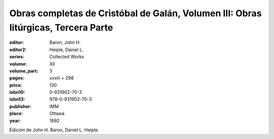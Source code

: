 Obras completas de Cristóbal de Galán, Volumen III: Obras litúrgicas, Tercera Parte
===================================================================================

:editor: Baron, John H.
:editor2: Heiple, Daniel L.
:series: Collected Works
:volume: XII
:volume_part: 3
:pages: xxxiii + 298
:price: 130
:isbn10: 0-931902-70-3
:isbn13: 978-0-931902-70-3
:publisher: IMM
:place: Ottawa
:year: 1992

Edición de John H. Baron, Daniel L. Heiple.
